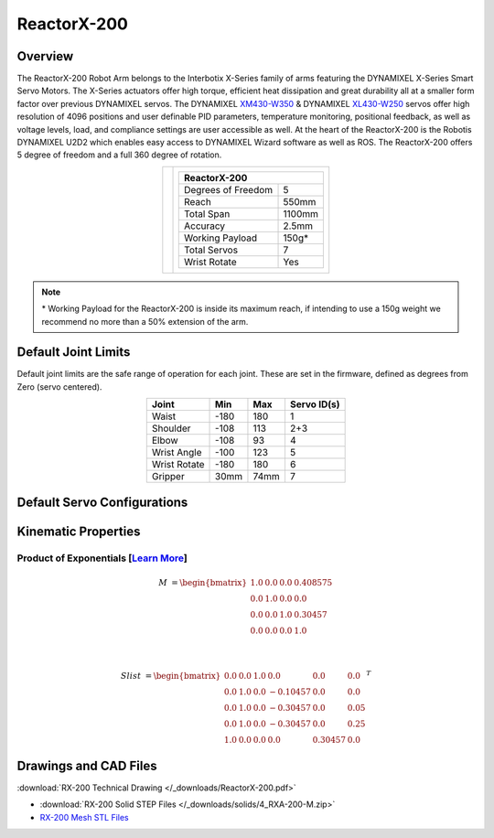 ============
ReactorX-200
============

Overview
========

The ReactorX-200 Robot Arm belongs to the Interbotix X-Series family of arms featuring the
DYNAMIXEL X-Series Smart Servo Motors. The X-Series actuators offer high torque, efficient heat
dissipation and great durability all at a smaller form factor over previous DYNAMIXEL servos. The
DYNAMIXEL `XM430-W350`_ & DYNAMIXEL `XL430-W250`_ servos offer high resolution of 4096 positions
and user definable PID parameters, temperature monitoring, positional feedback, as well as voltage
levels, load, and compliance settings are user accessible as well. At the heart of the ReactorX-200
is the Robotis DYNAMIXEL U2D2 which enables easy access to DYNAMIXEL Wizard software as well as
ROS. The ReactorX-200 offers 5 degree of freedom and a full 360 degree of rotation.

.. _`XM430-W350`: https://www.trossenrobotics.com/dynamixel-xm430-w350-t.aspx
.. _`XL430-W250`: https://www.trossenrobotics.com/dynamixel-xl430-w250-t.aspx

.. list-table::
    :align: center

    * - .. image:: /_images/rx200.png
            :align: center
            :width: 500px

      - .. table::
            :align: center

            +----------------------------------------+--------------------------------------+
            | **ReactorX-200**                                                              |
            +========================================+======================================+
            | Degrees of Freedom                     | 5                                    |
            +----------------------------------------+--------------------------------------+
            | Reach                                  | 550mm                                |
            +----------------------------------------+--------------------------------------+
            | Total Span                             | 1100mm                               |
            +----------------------------------------+--------------------------------------+
            | Accuracy                               | 2.5mm                                |
            +----------------------------------------+--------------------------------------+
            | Working Payload                        | 150g*                                |
            +----------------------------------------+--------------------------------------+
            | Total Servos                           | 7                                    |
            +----------------------------------------+--------------------------------------+
            | Wrist Rotate                           | Yes                                  |
            +----------------------------------------+--------------------------------------+

.. note::

    \* Working Payload for the ReactorX-200 is inside its maximum reach, if intending to use a 150g
    weight we recommend no more than a 50% extension of the arm.

Default Joint Limits
====================

Default joint limits are the safe range of operation for each joint. These are set in the firmware,
defined as degrees from Zero (servo centered).

.. table::
    :align: center

    +--------------+-------+------+-------------+
    | Joint        | Min   | Max  | Servo ID(s) |
    +==============+=======+======+=============+
    | Waist        | -180  | 180  | 1           |
    +--------------+-------+------+-------------+
    | Shoulder     | -108  | 113  | 2+3         |
    +--------------+-------+------+-------------+
    | Elbow        | -108  | 93   | 4           |
    +--------------+-------+------+-------------+
    | Wrist Angle  | -100  | 123  | 5           |
    +--------------+-------+------+-------------+
    | Wrist Rotate | -180  | 180  | 6           |
    +--------------+-------+------+-------------+
    | Gripper      | 30mm  | 74mm | 7           |
    +--------------+-------+------+-------------+

Default Servo Configurations
============================

.. csv-table::
    :file: ../_data/servos_rx200.csv
    :header-rows: 1
    :widths: 5 10 10 10
    :align: center

Kinematic Properties
====================

Product of Exponentials [`Learn More`_]
---------------------------------------

.. math::

    M & =
    \begin{bmatrix}
    1.0 & 0.0 & 0.0 & 0.408575 \\
    0.0 & 1.0 & 0.0 & 0.0      \\
    0.0 & 0.0 & 1.0 & 0.30457  \\
    0.0 & 0.0 & 0.0 & 1.0
    \end{bmatrix}

    \\

    Slist & =
    \begin{bmatrix}
    0.0 & 0.0 & 1.0 &  0.0     & 0.0     & 0.0  \\
    0.0 & 1.0 & 0.0 & -0.10457 & 0.0     & 0.0  \\
    0.0 & 1.0 & 0.0 & -0.30457 & 0.0     & 0.05 \\
    0.0 & 1.0 & 0.0 & -0.30457 & 0.0     & 0.25 \\
    1.0 & 0.0 & 0.0 &  0.0     & 0.30457 & 0.0
    \end{bmatrix}^T

.. _`Learn More`: https://en.wikipedia.org/wiki/Product_of_exponentials_formula


Drawings and CAD Files
======================

.. image:: /_images/rx200_drawing.png
    :align: center
    :width: 70%

:download:`RX-200 Technical Drawing </_downloads/ReactorX-200.pdf>`

.. raw:: html

    <iframe
        src="https://trossenrobotics.autodesk360.com/shares/public/SH56a43QTfd62c1cd9684d91aa23ac844517?mode=embed"
        width="100%"
        height="600px"
        allowfullscreen="true"
        webkitallowfullscreen="true"
        mozallowfullscreen="true"
        frameborder="0">
    </iframe>

- :download:`RX-200 Solid STEP Files </_downloads/solids/4_RXA-200-M.zip>`
- `RX-200 Mesh STL Files`_

.. _`RX-200 Mesh STL Files`: https://github.com/Interbotix/interbotix_ros_manipulators/tree/main/interbotix_ros_xsarms/interbotix_xsarm_descriptions/meshes/rx200_meshes
